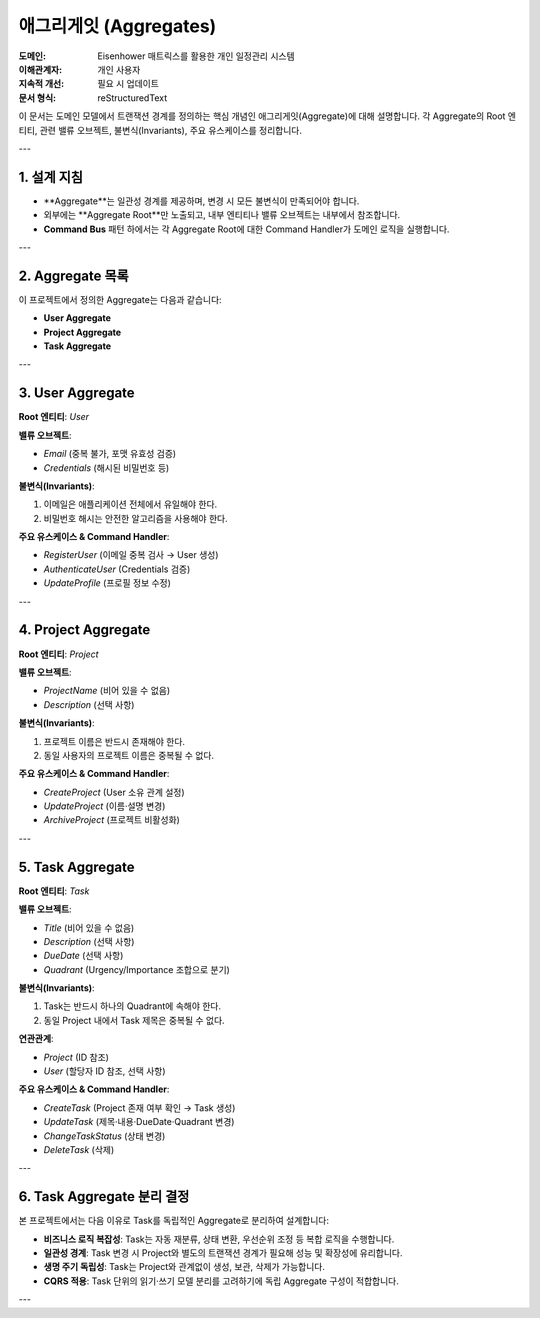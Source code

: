 .. _aggregates:

애그리게잇 (Aggregates)
=====================

:도메인: Eisenhower 매트릭스를 활용한 개인 일정관리 시스템
:이해관계자: 개인 사용자
:지속적 개선: 필요 시 업데이트
:문서 형식: reStructuredText

이 문서는 도메인 모델에서 트랜잭션 경계를 정의하는 핵심 개념인 애그리게잇(Aggregate)에 대해 설명합니다.
각 Aggregate의 Root 엔티티, 관련 밸류 오브젝트, 불변식(Invariants), 주요 유스케이스를 정리합니다.

---

1. 설계 지침
-----------

- **Aggregate**는 일관성 경계를 제공하며, 변경 시 모든 불변식이 만족되어야 합니다.
- 외부에는 **Aggregate Root**만 노출되고, 내부 엔티티나 밸류 오브젝트는 내부에서 참조합니다.
- **Command Bus** 패턴 하에서는 각 Aggregate Root에 대한 Command Handler가 도메인 로직을 실행합니다.

---

2. Aggregate 목록
----------------

이 프로젝트에서 정의한 Aggregate는 다음과 같습니다:

- **User Aggregate**
- **Project Aggregate**
- **Task Aggregate**

---

3. User Aggregate
----------------

**Root 엔티티**: `User`

**밸류 오브젝트**:

- `Email` (중복 불가, 포맷 유효성 검증)
- `Credentials` (해시된 비밀번호 등)

**불변식(Invariants)**:

1. 이메일은 애플리케이션 전체에서 유일해야 한다.
2. 비밀번호 해시는 안전한 알고리즘을 사용해야 한다.

**주요 유스케이스 & Command Handler**:

- `RegisterUser` (이메일 중복 검사 → User 생성)
- `AuthenticateUser` (Credentials 검증)
- `UpdateProfile` (프로필 정보 수정)

---

4. Project Aggregate
--------------------

**Root 엔티티**: `Project`

**밸류 오브젝트**:

- `ProjectName` (비어 있을 수 없음)
- `Description` (선택 사항)

**불변식(Invariants)**:

1. 프로젝트 이름은 반드시 존재해야 한다.
2. 동일 사용자의 프로젝트 이름은 중복될 수 없다.

**주요 유스케이스 & Command Handler**:

- `CreateProject` (User 소유 관계 설정)
- `UpdateProject` (이름·설명 변경)
- `ArchiveProject` (프로젝트 비활성화)

---

5. Task Aggregate
-----------------

**Root 엔티티**: `Task`

**밸류 오브젝트**:

- `Title` (비어 있을 수 없음)
- `Description` (선택 사항)
- `DueDate` (선택 사항)
- `Quadrant` (Urgency/Importance 조합으로 분기)

**불변식(Invariants)**:

1. Task는 반드시 하나의 Quadrant에 속해야 한다.
2. 동일 Project 내에서 Task 제목은 중복될 수 없다.

**연관관계**:

- `Project` (ID 참조)
- `User` (할당자 ID 참조, 선택 사항)

**주요 유스케이스 & Command Handler**:

- `CreateTask` (Project 존재 여부 확인 → Task 생성)
- `UpdateTask` (제목·내용·DueDate·Quadrant 변경)
- `ChangeTaskStatus` (상태 변경)
- `DeleteTask` (삭제)

---

6. Task Aggregate 분리 결정
---------------------------

본 프로젝트에서는 다음 이유로 Task를 독립적인 Aggregate로 분리하여 설계합니다:

- **비즈니스 로직 복잡성**: Task는 자동 재분류, 상태 변환, 우선순위 조정 등 복합 로직을 수행합니다.
- **일관성 경계**: Task 변경 시 Project와 별도의 트랜잭션 경계가 필요해 성능 및 확장성에 유리합니다.
- **생명 주기 독립성**: Task는 Project와 관계없이 생성, 보관, 삭제가 가능합니다.
- **CQRS 적용**: Task 단위의 읽기·쓰기 모델 분리를 고려하기에 독립 Aggregate 구성이 적합합니다.

---